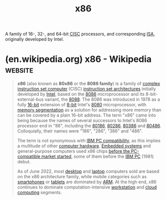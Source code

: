 :PROPERTIES:
:ID:       04f28544-1c6f-4519-8c5d-88c0ff07c656
:END:
#+title: x86
#+filetags: :amd_inc:intel_corp:electronics:microprocessor:processor:computer_architecture:computer_science:

A family of 16-, 32-, and 64-bit [[id:96b6fc36-5b86-4108-b2b4-39b85a38f385][CISC]] processors, and corresponding [[id:c980a340-2564-437e-a79f-388122a206ad][ISA]], originally developed by Intel.
* (en.wikipedia.org) x86 - Wikipedia                                :website:
:PROPERTIES:
:ID:       19fe7278-adfb-4651-9455-075ea8229833
:ROAM_REFS: https://en.wikipedia.org/wiki/X86
:END:

#+begin_quote
  *x86* (also known as *80x86* or the *8086 family*) is a family of [[https://en.wikipedia.org/wiki/Complex_instruction_set_computer][complex instruction set computer]] (CISC) [[https://en.wikipedia.org/wiki/Instruction_set_architecture][instruction set architectures]] initially developed by [[https://en.wikipedia.org/wiki/Intel][Intel]], based on the [[https://en.wikipedia.org/wiki/Intel_8086][8086]] microprocessor and its 8-bit-external-bus variant, the [[https://en.wikipedia.org/wiki/Intel_8088][8088]].  The 8086 was introduced in 1978 as a fully [[https://en.wikipedia.org/wiki/16-bit_computing][16-bit]] extension of [[https://en.wikipedia.org/wiki/8-bit_computing][8-bit]] Intel's [[https://en.wikipedia.org/wiki/Intel_8080][8080]] microprocessor, with [[https://en.wikipedia.org/wiki/X86_memory_segmentation][memory segmentation]] as a solution for addressing more memory than can be covered by a plain 16-bit address.  The term "x86" came into being because the names of several successors to Intel's 8086 processor end in "86", including the [[https://en.wikipedia.org/wiki/Intel_80186][80186]], [[https://en.wikipedia.org/wiki/Intel_80286][80286]], [[https://en.wikipedia.org/wiki/I386][80386]] and [[https://en.wikipedia.org/wiki/I486][80486]].  Colloquially, their names were "186", "286", "386" and "486".

  The term is not synonymous with [[https://en.wikipedia.org/wiki/IBM_PC_compatible][IBM PC compatibility]], as this implies a multitude of other [[https://en.wikipedia.org/wiki/Computer_hardware][computer hardware]]. [[https://en.wikipedia.org/wiki/Embedded_system][Embedded systems]] and general-purpose computers used x86 chips [[https://en.wikipedia.org/wiki/Influence_of_the_IBM_PC_on_the_personal_computer_market#Before_the_IBM_PC's_introduction][before the PC-compatible market started]], some of them before the [[https://en.wikipedia.org/wiki/IBM_PC][IBM PC]] (1981) debut.

  As of June 2022, most [[https://en.wikipedia.org/wiki/Desktop_computer][desktop]] and [[https://en.wikipedia.org/wiki/Laptop][laptop]] computers sold are based on the x86 architecture family, while mobile categories such as [[https://en.wikipedia.org/wiki/Smartphone][smartphones]] or [[https://en.wikipedia.org/wiki/Tablet_computer][tablets]] are dominated by [[https://en.wikipedia.org/wiki/ARM_architecture][ARM]].  At the high end, x86 continues to dominate computation-intensive [[https://en.wikipedia.org/wiki/Workstation][workstation]] and [[https://en.wikipedia.org/wiki/Cloud_computing][cloud computing]] segments.
#+end_quote

